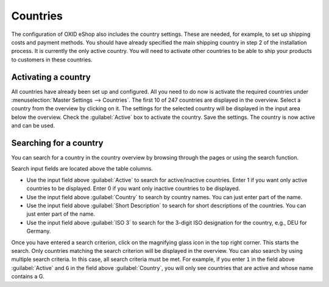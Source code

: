﻿Countries
======

The configuration of OXID eShop also includes the country settings. These are needed, for example, to set up shipping costs and payment methods. You should have already specified the main shipping country in step 2 of the installation process. It is currently the only active country. You will need to activate other countries to be able to ship your products to customers in these countries.

Activating a country
---------------
All countries have already been set up and configured. All you need to do now is activate the required countries under :menuselection:`Master Settings --> Countries`. The first 10 of 247 countries are displayed in the overview. Select a country from the overview by clicking on it. The settings for the selected country will be displayed in the input area below the overview. Check the :guilabel:`Active` box to activate the country. Save the settings. The country is now active and can be used.

Searching for a country
-----------
You can search for a country in the country overview by browsing through the pages or using the search function.

Search input fields are located above the table columns.

* Use the input field above :guilabel:`Active` to search for active/inactive countries. Enter 1 if you want only active countries to be displayed. Enter 0 if you want only inactive countries to be displayed.
* Use the input field above :guilabel:`Country` to search by country names. You can just enter part of the name.
* Use the input field above :guilabel:`Short Description` to search for short descriptions of the countries. You can just enter part of the name.
* Use the input field above :guilabel:`ISO 3` to search for the 3-digit ISO designation for the country, e.g., DEU for Germany.

Once you have entered a search criterion, click on the magnifying glass icon in the top right corner. This starts the search. Only countries matching the search criterion will be displayed in the overview. You can also search by using multiple search criteria. In this case, all search criteria must be met. For example, if you enter ``1`` in the field above :guilabel:`Active` and ``G`` in the field above :guilabel:`Country`, you will only see countries that are active and whose name contains a G.

.. Intern: oxbaba, Status: